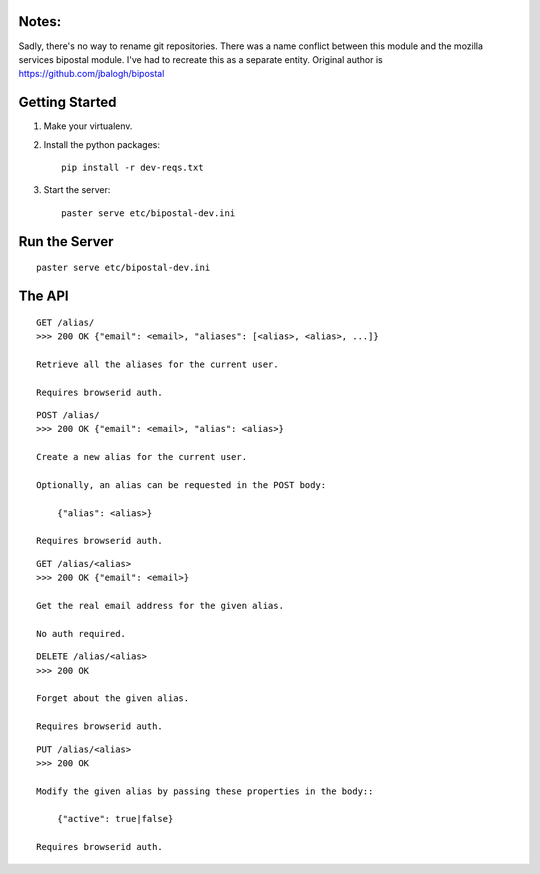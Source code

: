 Notes:
------

Sadly, there's no way to rename git repositories. There was a name conflict between this module and the mozilla services bipostal module. I've had to recreate this as a separate entity. Original author is https://github.com/jbalogh/bipostal

Getting Started
---------------

1. Make your virtualenv.
2. Install the python packages::

    pip install -r dev-reqs.txt

3. Start the server::

    paster serve etc/bipostal-dev.ini


Run the Server
--------------
::

    paster serve etc/bipostal-dev.ini


The API
-------

::

    GET /alias/
    >>> 200 OK {"email": <email>, "aliases": [<alias>, <alias>, ...]}

    Retrieve all the aliases for the current user.

    Requires browserid auth.

::

    POST /alias/
    >>> 200 OK {"email": <email>, "alias": <alias>}

    Create a new alias for the current user.

    Optionally, an alias can be requested in the POST body:

        {"alias": <alias>}

    Requires browserid auth.

::

    GET /alias/<alias>
    >>> 200 OK {"email": <email>}

    Get the real email address for the given alias.

    No auth required.

::

    DELETE /alias/<alias>
    >>> 200 OK

    Forget about the given alias.

    Requires browserid auth.

::

    PUT /alias/<alias>
    >>> 200 OK

    Modify the given alias by passing these properties in the body::

        {"active": true|false}

    Requires browserid auth.
